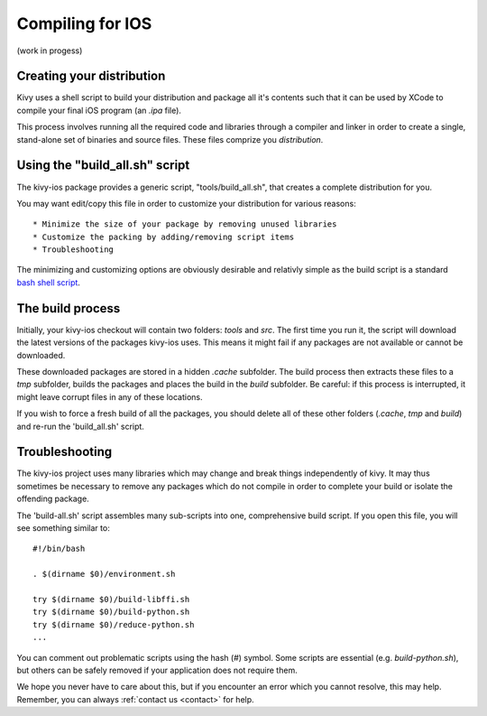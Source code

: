 .. _packaging_ios_compile:

Compiling for IOS
=================

(work in progess)

Creating your distribution
--------------------------

Kivy uses a shell script to build your distribution and package all it's
contents such that it can be used by XCode to compile your final iOS program
(an *.ipa* file).

This process involves running all the required code and libraries through a
compiler and linker in order to create a single, stand-alone set of binaries
and source files. These files comprize you *distribution*.

Using the "build_all.sh" script
-------------------------------

The kivy-ios package provides a generic script, "tools/build_all.sh", that
creates a complete distribution for you.

You may want edit/copy this file in order to customize your distribution for
various reasons::

* Minimize the size of your package by removing unused libraries
* Customize the packing by adding/removing script items
* Troubleshooting

The minimizing and customizing options are obviously desirable and relativly
simple as the build script is a standard
`bash shell script <http://en.wikipedia.org/wiki/Bash_%28Unix_shell%29>`_.

The build process
-----------------

Initially, your kivy-ios checkout will contain two folders: *tools* and *src*.
The first time you run it, the script will download the latest versions of
the packages kivy-ios uses. This means it might fail if any packages are not
available or cannot be downloaded.

These downloaded packages are stored in a hidden *.cache* subfolder. The build
process then extracts these files to a *tmp* subfolder, builds the packages and
places the build in the *build* subfolder. Be careful: if this process is
interrupted, it might leave corrupt files in any of these locations.
 
If you wish to force a fresh build of all the packages, you should delete all
of these other folders (*.cache*, *tmp* and *build*) and re-run the
'build_all.sh' script.

Troubleshooting
---------------

The kivy-ios project uses many libraries which
may change and break things independently of kivy. It may thus sometimes be
necessary to remove any packages which do not compile in order to complete your
build or isolate the offending package.

The 'build-all.sh' script assembles many sub-scripts into one, comprehensive
build script. If you open this file, you will see something similar to::

    #!/bin/bash
    
    . $(dirname $0)/environment.sh
    
    try $(dirname $0)/build-libffi.sh
    try $(dirname $0)/build-python.sh
    try $(dirname $0)/reduce-python.sh
    ...

You can comment out problematic scripts using the hash (#) symbol. Some scripts
are essential (e.g. *build-python.sh*), but others can be safely removed if your
application does not require them.
    
We hope you never have to care about this, but if you encounter an error which
you cannot resolve, this may help. Remember, you can always
:ref:`contact us <contact>` for help.